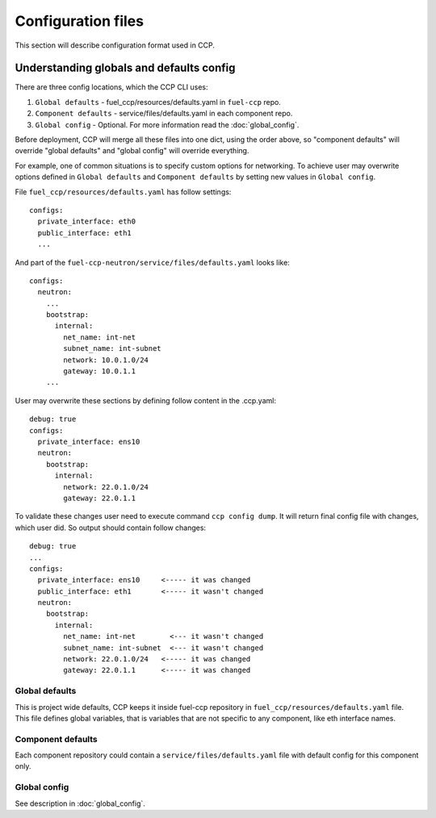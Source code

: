 .. _config:

===================
Configuration files
===================

This section will describe configuration format used in CCP.

Understanding globals and defaults config
=========================================

There are three config locations, which the CCP CLI uses:

#. ``Global defaults`` - fuel_ccp/resources/defaults.yaml in ``fuel-ccp`` repo.
#. ``Component defaults`` - service/files/defaults.yaml in each component repo.
#. ``Global config`` - Optional. For more information read the
   :doc:`global_config`.

Before deployment, CCP will merge all these files into one dict, using the
order above, so "component defaults" will override "global defaults" and
"global config" will override everything.

For example, one of common situations is to specify custom options for
networking. To achieve user may overwrite options defined in
``Global defaults`` and ``Component defaults`` by setting new values in
``Global config``.

File ``fuel_ccp/resources/defaults.yaml`` has follow settings:

::

  configs:
    private_interface: eth0
    public_interface: eth1
    ...

And part of the ``fuel-ccp-neutron/service/files/defaults.yaml`` looks like:

::

  configs:
    neutron:
      ...
      bootstrap:
        internal:
          net_name: int-net
          subnet_name: int-subnet
          network: 10.0.1.0/24
          gateway: 10.0.1.1
      ...

User may overwrite these sections by defining follow content in the .ccp.yaml:

::

  debug: true
  configs:
    private_interface: ens10
    neutron:
      bootstrap:
        internal:
          network: 22.0.1.0/24
          gateway: 22.0.1.1

To validate these changes user need to execute command ``ccp config dump``.
It will return final config file with changes, which user did. So output should
contain follow changes:

::

  debug: true
  ...
  configs:
    private_interface: ens10     <----- it was changed
    public_interface: eth1       <----- it wasn't changed
    neutron:
      bootstrap:
        internal:
          net_name: int-net        <--- it wasn't changed
          subnet_name: int-subnet  <--- it wasn't changed
          network: 22.0.1.0/24   <----- it was changed
          gateway: 22.0.1.1      <----- it was changed


Global defaults
---------------

This is project wide defaults, CCP keeps it inside fuel-ccp repository in
``fuel_ccp/resources/defaults.yaml`` file. This file defines global variables,
that is variables that are not specific to any component, like eth interface
names.

Component defaults
------------------

Each component repository could contain a ``service/files/defaults.yaml`` file
with default config for this component only.

.. _section:

Global config
-------------

See description in :doc:`global_config`.
